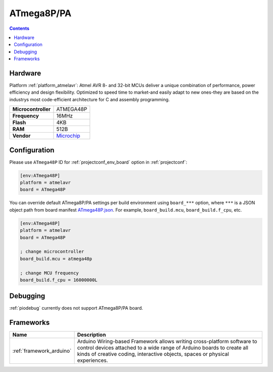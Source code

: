 ..  Copyright (c) 2014-present PlatformIO <contact@platformio.org>
    Licensed under the Apache License, Version 2.0 (the "License");
    you may not use this file except in compliance with the License.
    You may obtain a copy of the License at
       http://www.apache.org/licenses/LICENSE-2.0
    Unless required by applicable law or agreed to in writing, software
    distributed under the License is distributed on an "AS IS" BASIS,
    WITHOUT WARRANTIES OR CONDITIONS OF ANY KIND, either express or implied.
    See the License for the specific language governing permissions and
    limitations under the License.

.. _board_atmelavr_ATmega48P:

ATmega8P/PA
===========

.. contents::

Hardware
--------

Platform :ref:`platform_atmelavr`: Atmel AVR 8- and 32-bit MCUs deliver a unique combination of performance, power efficiency and design flexibility. Optimized to speed time to market-and easily adapt to new ones-they are based on the industrys most code-efficient architecture for C and assembly programming.

.. list-table::

  * - **Microcontroller**
    - ATMEGA48P
  * - **Frequency**
    - 16MHz
  * - **Flash**
    - 4KB
  * - **RAM**
    - 512B
  * - **Vendor**
    - `Microchip <https://www.microchip.com/wwwproducts/en/ATmega48P?utm_source=platformio&utm_medium=docs>`__


Configuration
-------------

Please use ``ATmega48P`` ID for :ref:`projectconf_env_board` option in :ref:`projectconf`:

.. code-block:: ini

  [env:ATmega48P]
  platform = atmelavr
  board = ATmega48P

You can override default ATmega8P/PA settings per build environment using
``board_***`` option, where ``***`` is a JSON object path from
board manifest `ATmega48P.json <https://github.com/platformio/platform-atmelavr/blob/master/boards/ATmega48P.json>`_. For example,
``board_build.mcu``, ``board_build.f_cpu``, etc.

.. code-block:: ini

  [env:ATmega48P]
  platform = atmelavr
  board = ATmega48P

  ; change microcontroller
  board_build.mcu = atmega48p

  ; change MCU frequency
  board_build.f_cpu = 16000000L

Debugging
---------
:ref:`piodebug` currently does not support ATmega8P/PA board.

Frameworks
----------
.. list-table::
    :header-rows:  1

    * - Name
      - Description

    * - :ref:`framework_arduino`
      - Arduino Wiring-based Framework allows writing cross-platform software to control devices attached to a wide range of Arduino boards to create all kinds of creative coding, interactive objects, spaces or physical experiences.